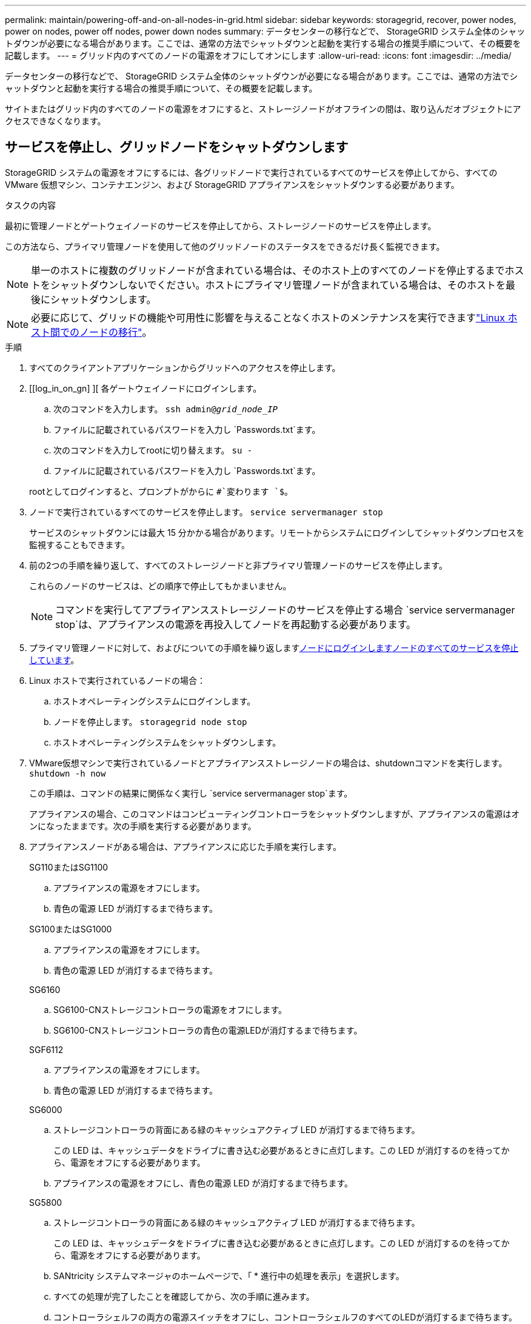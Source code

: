 ---
permalink: maintain/powering-off-and-on-all-nodes-in-grid.html 
sidebar: sidebar 
keywords: storagegrid, recover, power nodes, power on nodes, power off nodes, power down nodes 
summary: データセンターの移行などで、 StorageGRID システム全体のシャットダウンが必要になる場合があります。ここでは、通常の方法でシャットダウンと起動を実行する場合の推奨手順について、その概要を記載します。 
---
= グリッド内のすべてのノードの電源をオフにしてオンにします
:allow-uri-read: 
:icons: font
:imagesdir: ../media/


[role="lead"]
データセンターの移行などで、 StorageGRID システム全体のシャットダウンが必要になる場合があります。ここでは、通常の方法でシャットダウンと起動を実行する場合の推奨手順について、その概要を記載します。

サイトまたはグリッド内のすべてのノードの電源をオフにすると、ストレージノードがオフラインの間は、取り込んだオブジェクトにアクセスできなくなります。



== サービスを停止し、グリッドノードをシャットダウンします

StorageGRID システムの電源をオフにするには、各グリッドノードで実行されているすべてのサービスを停止してから、すべての VMware 仮想マシン、コンテナエンジン、および StorageGRID アプライアンスをシャットダウンする必要があります。

.タスクの内容
最初に管理ノードとゲートウェイノードのサービスを停止してから、ストレージノードのサービスを停止します。

この方法なら、プライマリ管理ノードを使用して他のグリッドノードのステータスをできるだけ長く監視できます。


NOTE: 単一のホストに複数のグリッドノードが含まれている場合は、そのホスト上のすべてのノードを停止するまでホストをシャットダウンしないでください。ホストにプライマリ管理ノードが含まれている場合は、そのホストを最後にシャットダウンします。


NOTE: 必要に応じて、グリッドの機能や可用性に影響を与えることなくホストのメンテナンスを実行できますlink:linux-migrating-grid-node-to-new-host.html["Linux ホスト間でのノードの移行"]。

.手順
. すべてのクライアントアプリケーションからグリッドへのアクセスを停止します。
. [[log_in_on_gn] ][ 各ゲートウェイノードにログインします。
+
.. 次のコマンドを入力します。 `ssh admin@_grid_node_IP_`
.. ファイルに記載されているパスワードを入力し `Passwords.txt`ます。
.. 次のコマンドを入力してrootに切り替えます。 `su -`
.. ファイルに記載されているパスワードを入力し `Passwords.txt`ます。


+
rootとしてログインすると、プロンプトがからに `#`変わります `$`。

. [[stop_all_services]]ノードで実行されているすべてのサービスを停止します。 `service servermanager stop`
+
サービスのシャットダウンには最大 15 分かかる場合があります。リモートからシステムにログインしてシャットダウンプロセスを監視することもできます。

. 前の2つの手順を繰り返して、すべてのストレージノードと非プライマリ管理ノードのサービスを停止します。
+
これらのノードのサービスは、どの順序で停止してもかまいません。

+

NOTE: コマンドを実行してアプライアンスストレージノードのサービスを停止する場合 `service servermanager stop`は、アプライアンスの電源を再投入してノードを再起動する必要があります。

. プライマリ管理ノードに対して、およびについての手順を繰り返します<<log_in_to_gn,ノードにログインします>><<stop_all_services,ノードのすべてのサービスを停止しています>>。
. Linux ホストで実行されているノードの場合：
+
.. ホストオペレーティングシステムにログインします。
.. ノードを停止します。 `storagegrid node stop`
.. ホストオペレーティングシステムをシャットダウンします。


. VMware仮想マシンで実行されているノードとアプライアンスストレージノードの場合は、shutdownコマンドを実行します。 `shutdown -h now`
+
この手順は、コマンドの結果に関係なく実行し `service servermanager stop`ます。

+
アプライアンスの場合、このコマンドはコンピューティングコントローラをシャットダウンしますが、アプライアンスの電源はオンになったままです。次の手順を実行する必要があります。

. アプライアンスノードがある場合は、アプライアンスに応じた手順を実行します。
+
[role="tabbed-block"]
====
.SG110またはSG1100
--
.. アプライアンスの電源をオフにします。
.. 青色の電源 LED が消灯するまで待ちます。


--
.SG100またはSG1000
--
.. アプライアンスの電源をオフにします。
.. 青色の電源 LED が消灯するまで待ちます。


--
.SG6160
--
.. SG6100-CNストレージコントローラの電源をオフにします。
.. SG6100-CNストレージコントローラの青色の電源LEDが消灯するまで待ちます。


--
.SGF6112
--
.. アプライアンスの電源をオフにします。
.. 青色の電源 LED が消灯するまで待ちます。


--
.SG6000
--
.. ストレージコントローラの背面にある緑のキャッシュアクティブ LED が消灯するまで待ちます。
+
この LED は、キャッシュデータをドライブに書き込む必要があるときに点灯します。この LED が消灯するのを待ってから、電源をオフにする必要があります。

.. アプライアンスの電源をオフにし、青色の電源 LED が消灯するまで待ちます。


--
.SG5800
--
.. ストレージコントローラの背面にある緑のキャッシュアクティブ LED が消灯するまで待ちます。
+
この LED は、キャッシュデータをドライブに書き込む必要があるときに点灯します。この LED が消灯するのを待ってから、電源をオフにする必要があります。

.. SANtricity システムマネージャのホームページで、「 * 進行中の処理を表示」を選択します。
.. すべての処理が完了したことを確認してから、次の手順に進みます。
.. コントローラシェルフの両方の電源スイッチをオフにし、コントローラシェルフのすべてのLEDが消灯するまで待ちます。


--
.SG5700
--
.. ストレージコントローラの背面にある緑のキャッシュアクティブ LED が消灯するまで待ちます。
+
この LED は、キャッシュデータをドライブに書き込む必要があるときに点灯します。この LED が消灯するのを待ってから、電源をオフにする必要があります。

.. アプライアンスの電源をオフにし、すべての LED とデジタル表示ディスプレイの動作が停止するまで待ちます。


--
====
. 必要に応じて、コマンドシェルからログアウトします。 `exit`
+
これで、 StorageGRID グリッドのシャットダウンは完了です。





== グリッドノードを起動します


CAUTION: グリッド全体が 15 日以上シャットダウンされている場合は、グリッドノードを起動する前にテクニカルサポートに連絡する必要があります。Cassandraデータを再構築するリカバリ手順は実行しないでください。データが失われる可能性があります。

可能であれば、次の順序でグリッドノードの電源をオンにします。

* 最初に管理ノードの電源をオンにします。
* 最後にゲートウェイノードの電源をオンにします。



NOTE: ホストに複数のグリッドノードが含まれている場合は、ホストの電源をオンにすると各ノードが自動的にオンライン状態に戻ります。

.手順
. プライマリ管理ノードと非プライマリ管理ノードのホストの電源をオンにします。
+

NOTE: ストレージノードの再起動が完了するまで、管理ノードにログインすることはできません。

. すべてのストレージノードのホストの電源をオンにします。
+
これらのノードは、どの順序で電源をオンにしてもかまいません。

. すべてのゲートウェイノードのホストの電源をオンにします。
. Grid Manager にサインインします。
. ノードを * 選択して、グリッドノードのステータスを監視します。ノード名の横にアラートアイコンが表示されていないことを確認します。


.関連情報
* https://docs.netapp.com/us-en/storagegrid-appliances/sg6100/index.html["SGF6112およびSG6160ストレージアプライアンス"^]
* https://docs.netapp.com/us-en/storagegrid-appliances/sg110-1100/index.html["SG110およびSG1100サービスアプライアンス"^]
* https://docs.netapp.com/us-en/storagegrid-appliances/sg100-1000/index.html["SG100およびSG1000サービス アプライアンス"^]
* https://docs.netapp.com/us-en/storagegrid-appliances/sg6000/index.html["SG6000ストレージアプライアンス"^]
* https://docs.netapp.com/us-en/storagegrid-appliances/sg5800/index.html["SG5800ストレージアプライアンス"^]
* https://docs.netapp.com/us-en/storagegrid-appliances/sg5700/index.html["SG5700ストレージアプライアンス"^]

